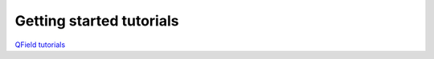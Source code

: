 ##########################
Getting started tutorials
##########################


`QField tutorials <https://livelihoods-and-landscapes.github.io/qgis_qfield_tutorials/training_overview.html>`_


